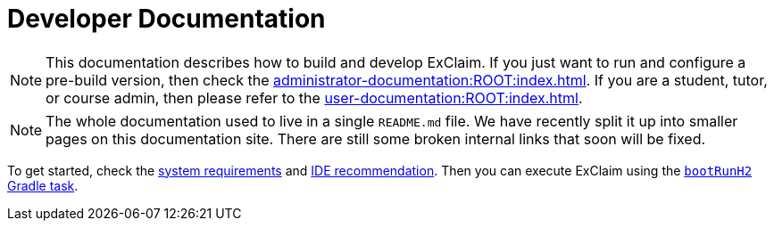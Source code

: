 = Developer Documentation

NOTE: This documentation describes how to build and develop ExClaim.
  If you just want to run and configure a pre-build version, then check the xref:administrator-documentation:ROOT:index.adoc[].
  If you are a student, tutor, or course admin, then please refer to the xref:user-documentation:ROOT:index.adoc[].

NOTE: The whole documentation used to live in a single `README.md` file.
  We have recently split it up into smaller pages on this documentation site.
  There are still some broken internal links that soon will be fixed.

To get started, check the xref:system-requirements.adoc[system requirements] and xref:ide.adoc[IDE recommendation].
Then you can execute ExClaim using the xref:build:tasks/boot-run.adoc[`bootRunH2` Gradle task].
